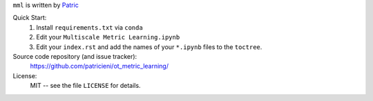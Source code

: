 
``mml`` is written by Patric_ 

Quick Start:
    #. Install ``requirements.txt`` via ``conda``

    #. Edit your ``Multiscale Metric Learning.ipynb``
    #. Edit your ``index.rst`` and add the names of your ``*.ipynb`` files
       to the ``toctree``.

Source code repository (and issue tracker):
    https://github.com/patricieni/ot_metric_learning/

License:
    MIT -- see the file ``LICENSE`` for details.

.. _Patric: http://patricieni.github.io